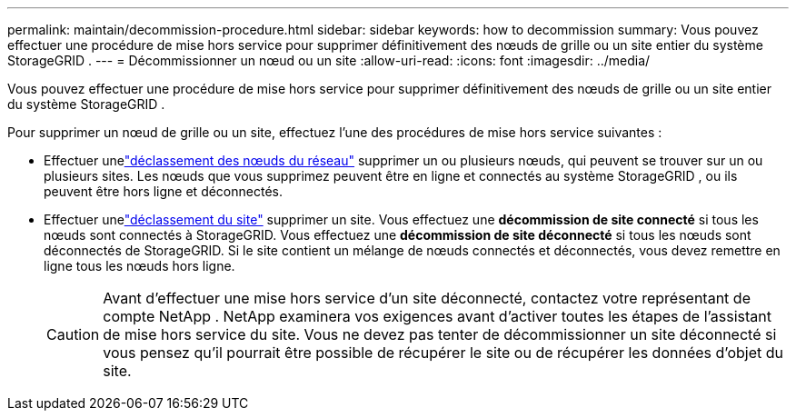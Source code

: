 ---
permalink: maintain/decommission-procedure.html 
sidebar: sidebar 
keywords: how to decommission 
summary: Vous pouvez effectuer une procédure de mise hors service pour supprimer définitivement des nœuds de grille ou un site entier du système StorageGRID . 
---
= Décommissionner un nœud ou un site
:allow-uri-read: 
:icons: font
:imagesdir: ../media/


[role="lead"]
Vous pouvez effectuer une procédure de mise hors service pour supprimer définitivement des nœuds de grille ou un site entier du système StorageGRID .

Pour supprimer un nœud de grille ou un site, effectuez l’une des procédures de mise hors service suivantes :

* Effectuer unelink:grid-node-decommissioning.html["déclassement des nœuds du réseau"] supprimer un ou plusieurs nœuds, qui peuvent se trouver sur un ou plusieurs sites.  Les nœuds que vous supprimez peuvent être en ligne et connectés au système StorageGRID , ou ils peuvent être hors ligne et déconnectés.
* Effectuer unelink:considerations-for-removing-site.html["déclassement du site"] supprimer un site.  Vous effectuez une *décommission de site connecté* si tous les nœuds sont connectés à StorageGRID.  Vous effectuez une *décommission de site déconnecté* si tous les nœuds sont déconnectés de StorageGRID.  Si le site contient un mélange de nœuds connectés et déconnectés, vous devez remettre en ligne tous les nœuds hors ligne.
+

CAUTION: Avant d’effectuer une mise hors service d’un site déconnecté, contactez votre représentant de compte NetApp .  NetApp examinera vos exigences avant d’activer toutes les étapes de l’assistant de mise hors service du site.  Vous ne devez pas tenter de décommissionner un site déconnecté si vous pensez qu'il pourrait être possible de récupérer le site ou de récupérer les données d'objet du site.


